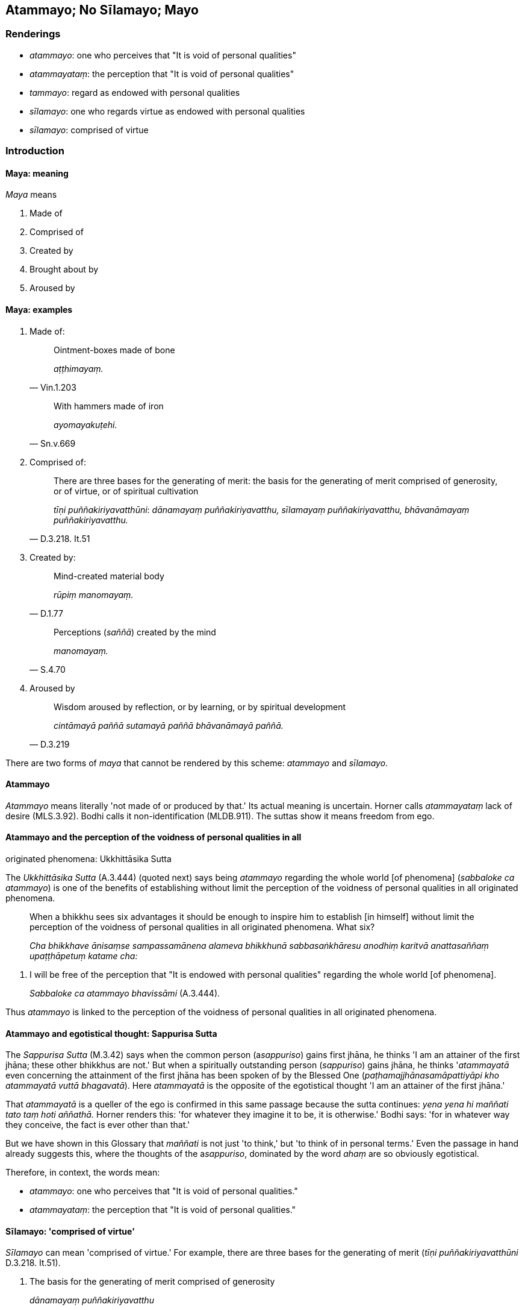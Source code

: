 == Atammayo; No Sīlamayo; Mayo

=== Renderings

- _atammayo_: one who perceives that "It is void of personal qualities"

- _atammayataṃ_: the perception that "It is void of personal qualities"

- _tammayo_: regard as endowed with personal qualities

- _sīlamayo_: one who regards virtue as endowed with personal qualities

- _sīlamayo_: comprised of virtue

=== Introduction

==== Maya: meaning

_Maya_ means

1. Made of

2. Comprised of

3. Created by

4. Brought about by

5. Aroused by

==== Maya: examples

1. Made of:
+
[quote, Vin.1.203]
____
Ointment-boxes made of bone

_aṭṭhimayaṃ._
____
+
[quote, Sn.v.669]
____
With hammers made of iron

_ayomayakuṭehi._
____

2. Comprised of:
+
[quote, D.3.218. It.51]
____
There are three bases for the generating of merit: the basis for the 
generating of merit comprised of generosity, or of virtue, or of spiritual 
cultivation

_tīṇi puññakiriyavatthūni_: _dānamayaṃ puññakiriyavatthu, 
sīlamayaṃ puññakiriyavatthu, bhāvanāmayaṃ puññakiriyavatthu._
____

3. Created by:
+
[quote, D.1.77]
____
Mind-created material body

_rūpiṃ manomayaṃ._
____
+
[quote, S.4.70]
____
Perceptions (_saññā_) created by the mind

_manomayaṃ._
____

4. Aroused by
+
[quote, D.3.219]
____
Wisdom aroused by reflection, or by learning, or by spiritual development

_cintāmayā paññā sutamayā paññā bhāvanāmayā paññā._
____

There are two forms of _maya_ that cannot be rendered by this scheme: 
_atammayo_ and _sīlamayo_.

==== Atammayo

_Atammayo_ means literally 'not made of or produced by that.' Its actual 
meaning is uncertain. Horner calls _atammayataṃ_ lack of desire (MLS.3.92). 
Bodhi calls it non-identification (MLDB.911). The suttas show it means freedom 
from ego.

==== Atammayo and the perception of the voidness of personal qualities in all 
originated phenomena: Ukkhittāsika Sutta

The _Ukkhittāsika Sutta_ (A.3.444) (quoted next) says being _atammayo_ 
regarding the whole world [of phenomena] (_sabbaloke ca atammayo_) is one of 
the benefits of establishing without limit the perception of the voidness of 
personal qualities in all originated phenomena.

____
When a bhikkhu sees six advantages it should be enough to inspire him to 
establish [in himself] without limit the perception of the voidness of personal 
qualities in all originated phenomena. What six?

_Cha bhikkhave ānisaṃse sampassamānena alameva bhikkhunā 
sabbasaṅkhāresu anodhiṃ karitvā anattasaññaṃ upaṭṭhāpetuṃ 
katame cha:_
____

1. I will be free of the perception that "It is endowed with personal 
qualities" regarding the whole world [of phenomena].
+
****
_Sabbaloke ca atammayo bhavissāmi_ (A.3.444).
****

Thus _atammayo_ is linked to the perception of the voidness of personal 
qualities in all originated phenomena.

==== Atammayo and egotistical thought: Sappurisa Sutta

The _Sappurisa Sutta_ (M.3.42) says when the common person (a__sappuriso__) 
gains first jhāna, he thinks 'I am an attainer of the first jhāna; these 
other bhikkhus are not.' But when a spiritually outstanding person 
(_sappuriso_) gains jhāna, he thinks '_atammayatā_ even concerning the 
attainment of the first jhāna has been spoken of by the Blessed One 
(_paṭhamajjhānasamāpattiyāpi kho atammayatā vuttā bhagavatā_). Here 
_atammayatā_ is the opposite of the egotistical thought 'I am an attainer of 
the first jhāna.'

That _atammayatā_ is a queller of the ego is confirmed in this same passage 
because the sutta continues: _yena yena hi maññati tato taṃ hoti 
aññathā._ Horner renders this: 'for whatever they imagine it to be, it is 
otherwise.' Bodhi says: 'for in whatever way they conceive, the fact is ever 
other than that.'

But we have shown in this Glossary that _maññati_ is not just 'to think,' but 
'to think of in personal terms.' Even the passage in hand already suggests 
this, where the thoughts of the a__sappuriso__, dominated by the word _ahaṃ_ 
are so obviously egotistical.

Therefore, in context, the words mean:

- _atammayo_: one who perceives that "It is void of personal qualities."

- _atammayataṃ_: the perception that "It is void of personal qualities."

==== Sīlamayo: 'comprised of virtue'

_Sīlamayo_ can mean 'comprised of virtue.' For example, there are three bases 
for the generating of merit (_tīṇi puññakiriyavatthūni_ D.3.218. It.51).

1. The basis for the generating of merit comprised of generosity
+
****
_dānamayaṃ puññakiriyavatthu_
****

2. The basis for the generating of merit comprised of virtue
+
****
_sīlamayaṃ puññakiriyavatthu_
****

3. The basis for the generating of merit comprised of spiritual cultivation
+
****
_bhāvanāmayaṃ puññakiriyavatthu_ (D.3.218; It.51).
****

==== No sīlamayo: 'one who does not regard virtue as endowed with personal 
qualities'

However, the _Samaṇamaṇḍikā Sutta_ gives _sīlamayo_ a different 
meaning. It proclaims a bhikkhu for being virtuous (_sīlavā hoti_) and adds 
that he should also _no ca sīlamayo_ (i.e. _idha thapati bhikkhu sīlavā hoti 
no ca sīlamayo_). Bodhi renders this 'a bhikkhu is virtuous but he does not 
identify with his virtue (MLDB p.651). Horner says 'a monk is of moral habit 
and has no addition to make to moral habit' (MLS.2.226). Let us consider it in 
four steps:

1. if _atammayo_ means 'one who perceives that "It is void of personal 
qualities,"' then

2. _tammayo_ means 'one who perceives that "It is endowed with personal 
qualities"' and

3. _sīlamayo_ means 'one who regards virtue as endowed with personal 
qualities,' and therefore

4. _no sīlamayo_ means 'one who does not regard virtue as endowed with 
personal qualities.'

=== Illustrations

.Illustration
====
atammayataṃ

the perception that "It is void of personal qualities"
====

When the common person (a__sappuriso__) gains first jhāna, he thinks 'I am an 
attainer of the first jhāna; these other bhikkhus are not,' thereby glorifying 
himself and disparaging others (_attānukkaṃseti paraṃ vambheti_). When a 
spiritually outstanding person (_sappuriso_) gains jhāna, he thinks:

____
The perception that "It is void of personal qualities" even concerning the 
attainment of the first jhāna has been declared by the Blessed One.

_paṭhamajjhānasamāpattiyāpi kho atammayatā vuttā bhagavatā_
____

____
... Whatsoever one thinks of in personal terms, it is different than [how one 
thinks of it].'

_yena yena hi maññanti tato taṃ hoti aññathā'ti_
____

[quote, M.3.42-3]
____
... Therefore having prioritised the perception that "It is void of personal 
qualities," he neither glorifies himself nor disparages others concerning the 
attainment of first jhāna. This is the character of a spiritually outstanding 
person.

_so atammayataṃyeva antaraṃ karitvā tāya paṭhamajjhānasamāpattiyā 
neva attānukkaṃseti na paraṃ vambheti. Ayampi bhikkhave sappurisadhammo._
____

.Illustration
====
atammayataṃ

the perception that "It is void of personal qualities"
====

[quote, M.3.220]
____
Bhikkhus, with the help of and by means of the perception that "It is void of 
personal qualities" abandon and transcend the neutral attitude that is 
undiversified, associated with undiversity.

_Atammayataṃ bhikkhave nissāya atammayataṃ āgamma yā'yaṃ upekkhā 
ekattā ekattasitā taṃ pajahatha taṃ samatikkamatha._
____

.Illustration
====
atammayo

free of the perception that "It is endowed with personal qualities"
====

[quote, A.1.150]
____
Such a person as him, one who knows the world [of phenomena] [according to 
reality], one of great wisdom, is free of the perception that "It is endowed 
with personal qualities" regarding all things, a sage.

_Sa tādiso lokavidū sumedho sabbesu dhammesu atammayo munī ti._
____

.Illustration
====
tammayo

regard as endowed with personal qualities
====

[quote, M.1.319]
____
Purified states known through the eye or ear are found in the Perfect One. They 
are my path [of practice], my sphere of personal application, but I do not 
regard them as endowed with personal qualities.

_ye vodātā cakkhusotaviññeyyā dhammā saṃvijjanti te tathāgatassa 
etapathohamasmi etagocaro no ca tena tammayo ti._
____

.Illustration
====
sīlamayo

one who regards virtue as endowed with personal qualities
====

[quote, M.2.27]
____
A bhikkhu is virtuous but does not regard virtue as endowed with personal 
qualities

_bhikkhu sīlavā hoti no ca sīlamayo._
____

